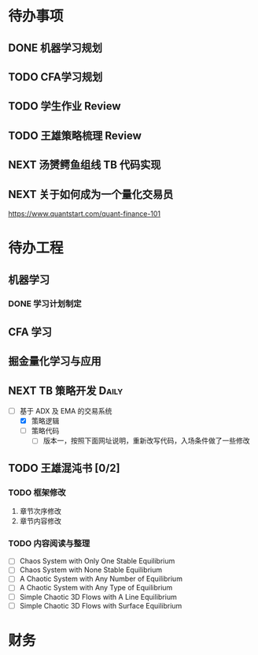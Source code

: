 
* 待办事项
  
** DONE 机器学习规划
   CLOSED: [2017-05-10 周三 00:08]

** TODO CFA学习规划

** TODO 学生作业 Review

** TODO 王雄策略梳理 Review

** NEXT 汤赟鳄鱼组线 TB 代码实现
   :LOGBOOK:
   CLOCK: [2017-05-09 周二 18:47]--[2017-05-09 周二 19:12] =>  0:25
   :END:


** NEXT 关于如何成为一个量化交易员
   SCHEDULED: <2017-05-10 周三 09:00>
   :PROPERTIES:
   :Effort:   30
   :END:
   :LOGBOOK:
   CLOCK: [2017-05-10 周三 09:46]--[2017-05-10 周三 10:11] =>  0:25
   :END:

   [[https://www.quantstart.com/quant-finance-101]]
   
* 待办工程

** 机器学习

*** DONE 学习计划制定
    CLOSED: [2017-05-10 周三 00:02] DEADLINE: <2017-05-10 周三 00:20>
    :LOGBOOK:
    CLOCK: [2017-05-09 周二 23:40]--[2017-05-10 周三 00:02] =>  0:22
    :END:

** CFA 学习

** 掘金量化学习与应用

** NEXT  TB 策略开发                                                 :Daily:
   SCHEDULED: <2017-05-09 二 10:30.+1d>
   :LOGBOOK:
   CLOCK: [2017-05-10 周三 10:39]--[2017-05-10 周三 11:04] =>  0:25
   :END:

   - [-]  基于 ADX 及 EMA 的交易系统
     - [X] 策略逻辑
     - [ ] 策略代码
       - [ ] 版本一，按照下面网址说明，重新改写代码，入场条件做了一些修改

** TODO 王雄混沌书 [0/2]
   SCHEDULED: <2017-05-10 周三 16:00.+1d>

*** TODO 框架修改
    1. 章节次序修改
    2. 章节内容修改

*** TODO 内容阅读与整理

    - [ ]  Chaos System with Only One Stable Equilibrium
    - [ ]  Chaos System with None Stable Equilibrium
    - [ ]  A Chaotic System with Any Number of Equilibrium
    - [ ]  A Chaotic System with Any Type of Equilibrium
    - [ ]  Simple Chaotic 3D Flows with A Line Equilibrium
    - [ ]  Simple Chaotic 3D Flows with Surface Equilibrium

* 财务

